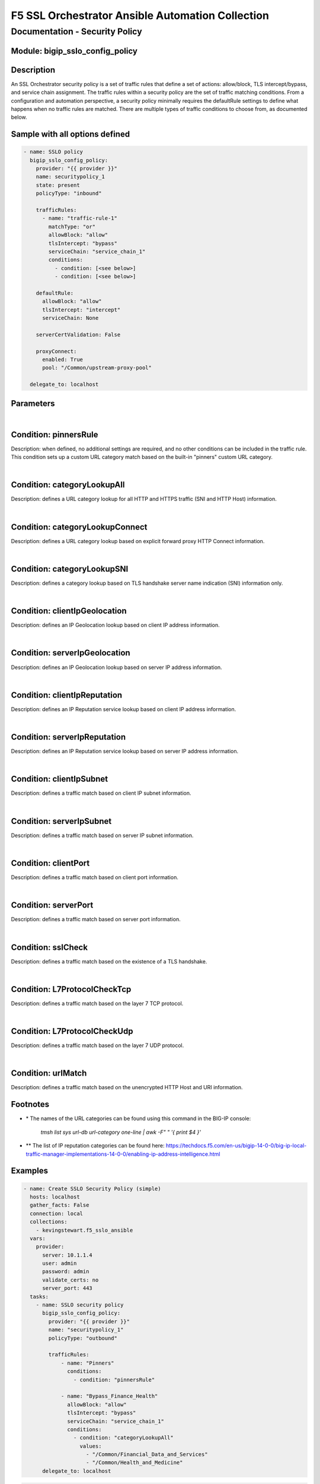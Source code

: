 F5 SSL Orchestrator Ansible Automation Collection
+++++++++++++++++++++++++++++++++++++++++++++++++

Documentation - Security Policy
===============================

Module: bigip_sslo_config_policy
--------------------------------

Description
-----------
An SSL Orchestrator security policy is a set of traffic rules that define a set of actions: allow/block, TLS intercept/bypass, and service chain assignment. The traffic rules within a security policy are the set of traffic matching conditions. From a configuration and automation perspective, a security policy minimally requires the defaultRule settings to define what happens when no traffic rules are matched. There are multiple types of traffic conditions to choose from, as documented below.

Sample with all options defined
-------------------------------
.. code-block:: yaml

    - name: SSLO policy
      bigip_sslo_config_policy:
        provider: "{{ provider }}"
        name: securitypolicy_1
        state: present
        policyType: "inbound"

        trafficRules:
          - name: "traffic-rule-1"
            matchType: "or"
            allowBlock: "allow"
            tlsIntercept: "bypass"
            serviceChain: "service_chain_1"
            conditions:
              - condition: [<see below>]
              - condition: [<see below>]

        defaultRule:
          allowBlock: "allow"
          tlsIntercept: "intercept"
          serviceChain: None

        serverCertValidation: False

        proxyConnect:
          enabled: True
          pool: "/Common/upstream-proxy-pool"

      delegate_to: localhost

Parameters
----------

.. raw:: html

    <table border="1" cellpadding="1" cellspacing="1" style="width:50%;background-color:#ffffcc;border-collapse:collapse;border:1px solid #ffcc00">
      <tbody>
        <tr>
          <td colspan="2" rowspan="1" style="text-align: center;">Key</td>
          <td style="text-align: center;">Required</td>
          <td style="text-align: center;">Default</td>
          <td style="text-align: center;">Options</td>
          <td style="text-align: center;">Support</td>
          <td style="text-align: center;">Description</td>
        </tr>
        <tr>
          <td colspan="2" rowspan="1">provider</td>
          <td>yes</td>
          <td>&nbsp;</td>
          <td>&nbsp;</td>
          <td>all</td>
          <td>The BIG-IP connection provider information</td>
        </tr>
        <tr>
          <td colspan="2" rowspan="1">name</td>
          <td>yes</td>
          <td>&nbsp;</td>
          <td>&nbsp;</td>
          <td>all</td>
          <td><p>[string]</p>
          <p>The name of the security service (ex. securitypolicy_1)</p>
          </td>
        </tr>
        <tr>
          <td colspan="2" rowspan="1">state</td>
          <td>no</td>
          <td>present</td>
          <td>present<br />absent</p></td>
          <td>all</td>
          <td><p>[string]</p>
          <p>Value to determine create/modify (present) or delete (absent) action</p>
          </td>
        </tr>

        <tr>
          <td colspan="2" rowspan="1">policyType</td>
          <td>yes</td>
          <td>outbound</td>
          <td>outbound<br />inbound</td>
          <td>all</td>
          <td><p>[string]</p>
          <p>Defines the type of security policy, forward proxy (outbound), or reverse proxy (inbound)</p>
          </td>
        </tr>


        <tr>
          <td colspan="2" rowspan="1">trafficRules</td>
          <td>no</td>
          <td>&nbsp;</td>
          <td>&nbsp;</td>
          <td>all</td>
          <td><p>[list]</p>
          <p>A list of traffic rules</p>
          </td>
        </tr>
        <tr>
          <td>&nbsp; &nbsp; &nbsp; &nbsp;</td>
          <td>name</td>
          <td>no</td>
          <td>&nbsp;</td>
          <td>&nbsp;</td>
          <td>all</td>
          <td><p>[string]</p>
          <p>The name of this specific traffic rule</p>
          </td>
        </tr>
        <tr>
          <td>&nbsp; &nbsp; &nbsp; &nbsp;</td>
          <td>matchType</td>
          <td>no</td>
          <td>or</td>
          <td>and<br />or</td>
          <td>all</td>
          <td><p>[string]</p>
          <p>The match type for this rule if multiple conditions are applied</p>
          </td>
        </tr>
        <tr>
          <td>&nbsp; &nbsp; &nbsp; &nbsp;</td>
          <td>allowBlock</td>
          <td>no</td>
          <td>allow</td>
          <td>allow<br />block</td>
          <td>all</td>
          <td><p>[string]</p>
          <p>The allow/block behavior if this traffic rule is matched</p>
          </td>
        </tr>
        <tr>
          <td>&nbsp; &nbsp; &nbsp; &nbsp;</td>
          <td>tlsIntercept</td>
          <td>no</td>
          <td>bypass</td>
          <td>intercept<br />bypass</td>
          <td>all</td>
          <td><p>[string]</p>
          <p>The TLS intercept/bypass behavior is this traffic rule is matched</p>
          </td>
        </tr>
        <tr>
          <td>&nbsp; &nbsp; &nbsp; &nbsp;</td>
          <td>serviceChain</td>
          <td>no</td>
          <td>None</td>
          <td>&nbsp;</td>
          <td>all</td>
          <td><p>[string]</p>
          <p>The name of the service chain to send traffic to if this traffic rule is matched</p>
          </td>
        </tr>
        <tr>
          <td>&nbsp; &nbsp; &nbsp; &nbsp;</td>
          <td>conditions</td>
          <td>no</td>
          <td>&nbsp;</td>
          <td>&nbsp;</td>
          <td>all</td>
          <td><p>[list]</p>
          <p>A list of traffic conditions (see conditions below)</p>
          </td>
        </tr>


        <tr>
          <td colspan="2" rowspan="1">defaultRule</td>
          <td>no</td>
          <td>&nbsp;</td>
          <td>&nbsp;</td>
          <td>all</td>
          <td><p>[dict]</p>
          <p>The set of default behaviors if no traffic rules are matched</p>
          </td>
        </tr>
        <tr>
          <td>&nbsp; &nbsp; &nbsp; &nbsp;</td>
          <td>allowBlock</td>
          <td>no</td>
          <td>allow</td>
          <td>allow<br />block</td>
          <td>all</td>
          <td><p>[string]</p>
          <p>The allow/block behavior if this traffic rule is matched</p>
          </td>
        </tr>
        <tr>
          <td>&nbsp; &nbsp; &nbsp; &nbsp;</td>
          <td>tlsIntercept</td>
          <td>no</td>
          <td>bypass</td>
          <td>intercept<br />bypass</td>
          <td>all</td>
          <td><p>[string]</p>
          <p>The TLS intercept/bypass behavior is this traffic rule is matched</p>
          </td>
        </tr>
        <tr>
          <td>&nbsp; &nbsp; &nbsp; &nbsp;</td>
          <td>serviceChain</td>
          <td>no</td>
          <td>None</td>
          <td>&nbsp;</td>
          <td>all</td>
          <td><p>[string]</p>
          <p>The name of the service chain to send traffic to if this traffic rule is matched</p>
          </td>
        </tr>


        <tr>
          <td colspan="2" rowspan="1">serverCertValidation</td>
          <td>no</td>
          <td>False</td>
          <td>True<br />False</td>
          <td>7.0+</td>
          <td><p>[bool]</p>
          <p>Switch to enable or disable server certificate validation. When enabled and the server certificate is found to be expired or untrusted, the user receives a blocking page. The blockExpired and blockUntrusted options in the SSL configuration must be set to ignore for this option to work</p>
          </td>
        </tr>


        <tr>
          <td colspan="2" rowspan="1">proxyConnect</td>
          <td>no</td>
          <td>&nbsp;</td>
          <td>&nbsp;</td>
          <td>all</td>
          <td><p>[dict]</p>
          <p>A set of properties used to enable upstream explicit proxy gateway access</p>
          </td>
        </tr>
        <tr>
          <td>&nbsp; &nbsp; &nbsp; &nbsp;</td>
          <td>enabled</td>
          <td>no</td>
          <td>False</td>
          <td>True<br />False</td>
          <td>all</td>
          <td><p>[bool]</p>
          <p>Switch to enable or disable forwarding egress traffic to an upstream explicit proxy gateway</p>
          </td>
        </tr>
        <tr>
          <td>&nbsp; &nbsp; &nbsp; &nbsp;</td>
          <td>pool</td>
          <td>no</td>
          <td>&nbsp;</td>
          <td>&nbsp;</td>
          <td>all</td>
          <td><p>[string]</p>
          <p>The name of the upstream explicit proxy pool</p>
          </td>
        </tr>

      </tbody>
    </table>

|

Condition: pinnersRule
----------------------
Description: when defined, no additional settings are required, and no other conditions can be included in the traffic rule. This condition sets up a custom URL category match based on the built-in "pinners" custom URL category.

|

Condition: categoryLookupAll
----------------------------
Description: defines a URL category lookup for all HTTP and HTTPS traffic (SNI and HTTP Host) information.

.. raw:: html

    <table border="1" cellpadding="1" cellspacing="1" style="width:50%;background-color:#ffffcc;border-collapse:collapse;border:1px solid #ffcc00">
      <tbody>
        <tr>
          <td colspan="2" rowspan="1" style="text-align: center;">Key</td>
          <td style="text-align: center;">Required</td>
          <td style="text-align: center;">Default</td>
          <td style="text-align: center;">Options</td>
          <td style="text-align: center;">Support</td>
          <td style="text-align: center;">Description</td>
        </tr>
        <tr>
          <td colspan="2" rowspan="1">values</td>
          <td>yes</td>
          <td>&nbsp;</td>
          <td>&nbsp;</td>
          <td>all</td>
          <td><p>[list]</p>
          <td>A list of URL category names *</td>
        </tr>
      </tbody>
    </table>

|

Condition: categoryLookupConnect
--------------------------------
Description: defines a URL category lookup based on explicit forward proxy HTTP Connect information.
    
.. raw:: html

    <table border="1" cellpadding="1" cellspacing="1" style="width:50%;background-color:#ffffcc;border-collapse:collapse;border:1px solid #ffcc00">
      <tbody>
        <tr>
          <td colspan="2" rowspan="1" style="text-align: center;">Key</td>
          <td style="text-align: center;">Required</td>
          <td style="text-align: center;">Default</td>
          <td style="text-align: center;">Options</td>
          <td style="text-align: center;">Support</td>
          <td style="text-align: center;">Description</td>
        </tr>
        <tr>
          <td colspan="2" rowspan="1">values</td>
          <td>yes</td>
          <td>&nbsp;</td>
          <td>&nbsp;</td>
          <td>all</td>
          <td><p>[list]</p>
          <p>A list of URL category names *</p>
          </td>
        </tr>
      </tbody>
    </table>

|

Condition: categoryLookupSNI
----------------------------
Description: defines a category lookup based on TLS handshake server name indication (SNI) information only.
    
.. raw:: html

    <table border="1" cellpadding="1" cellspacing="1" style="width:50%;background-color:#ffffcc;border-collapse:collapse;border:1px solid #ffcc00">
      <tbody>
        <tr>
          <td colspan="2" rowspan="1" style="text-align: center;">Key</td>
          <td style="text-align: center;">Required</td>
          <td style="text-align: center;">Default</td>
          <td style="text-align: center;">Options</td>
          <td style="text-align: center;">Support</td>
          <td style="text-align: center;">Description</td>
        </tr>
        <tr>
          <td colspan="2" rowspan="1">values</td>
          <td>yes</td>
          <td>&nbsp;</td>
          <td>&nbsp;</td>
          <td>all</td>
          <td><p>[list]</p>
          <p>A list of URL category names *</p>
          </td>
        </tr>
      </tbody>
    </table>

|

Condition: clientIpGeolocation
------------------------------
Description: defines an IP Geolocation lookup based on client IP address information.
    
.. raw:: html

    <table border="1" cellpadding="1" cellspacing="1" style="width:50%;background-color:#ffffcc;border-collapse:collapse;border:1px solid #ffcc00">
      <tbody>
        <tr>
          <td colspan="2" rowspan="1" style="text-align: center;">Key</td>
          <td style="text-align: center;">Required</td>
          <td style="text-align: center;">Default</td>
          <td style="text-align: center;">Options</td>
          <td style="text-align: center;">Support</td>
          <td style="text-align: center;">Description</td>
        </tr>
        <tr>
          <td colspan="2" rowspan="1">values</td>
          <td>yes</td>
          <td>&nbsp;</td>
          <td>&nbsp;</td>
          <td>all</td>
          <td><p>[list]</p>
          <p>A list of geolocation type:value properties</p>
          </td>
        </tr>
        <tr>
          <td>&nbsp; &nbsp; &nbsp; &nbsp;</td>
          <td>type</td>
          <td>yes</td>
          <td>&nbsp;</td>
          <td>countryCode<br />countryName<br />continent<br />state</td>
          <td>all</td>
          <td><p>[string]</p>
          <p>The type of geolocation information to match on</p>
          </td>
        </tr>
        <tr>
          <td>&nbsp; &nbsp; &nbsp; &nbsp;</td>
          <td>value</td>
          <td>yes</td>
          <td>&nbsp;</td>
          <td>&nbsp;</td>
          <td>all</td>
          <td><p>[string]</p>
          <p>The corresponding geolocation value to match</p>
          </td>
        </tr>
      </tbody>
    </table>

|

Condition: serverIpGeolocation
------------------------------
Description: defines an IP Geolocation lookup based on server IP address information.
    
.. raw:: html

    <table border="1" cellpadding="1" cellspacing="1" style="width:50%;background-color:#ffffcc;border-collapse:collapse;border:1px solid #ffcc00">
      <tbody>
        <tr>
          <td colspan="2" rowspan="1" style="text-align: center;">Key</td>
          <td style="text-align: center;">Required</td>
          <td style="text-align: center;">Default</td>
          <td style="text-align: center;">Options</td>
          <td style="text-align: center;">Support</td>
          <td style="text-align: center;">Description</td>
        </tr>
        <tr>
          <td colspan="2" rowspan="1">values</td>
          <td>yes</td>
          <td>&nbsp;</td>
          <td>&nbsp;</td>
          <td>all</td>
          <td><p>[list]</p>
          <p>A list of geolocation type:value properties</p>
          </td>
        </tr>
        <tr>
          <td>&nbsp; &nbsp; &nbsp; &nbsp;</td>
          <td>type</td>
          <td>yes</td>
          <td>&nbsp;</td>
          <td>countryCode<br />countryName<br />continent<br />state</td>
          <td>all</td>
          <td><p>[string]</p>
          <p>The type of geolocation information to match on</p>
          </td>
        </tr>
        <tr>
          <td>&nbsp; &nbsp; &nbsp; &nbsp;</td>
          <td>value</td>
          <td>yes</td>
          <td>&nbsp;</td>
          <td>&nbsp;</td>
          <td>all</td>
          <td><p>[string]</p>
          <p>The corresponding geolocation value to match</p>
          </td>
        </tr>
      </tbody>
    </table>

|

Condition: clientIpReputation
-----------------------------
Description: defines an IP Reputation service lookup based on client IP address information.
    
.. raw:: html

    <table border="1" cellpadding="1" cellspacing="1" style="width:50%;background-color:#ffffcc;border-collapse:collapse;border:1px solid #ffcc00">
      <tbody>
        <tr>
          <td colspan="2" rowspan="1" style="text-align: center;">Key</td>
          <td style="text-align: center;">Required</td>
          <td style="text-align: center;">Default</td>
          <td style="text-align: center;">Options</td>
          <td style="text-align: center;">Support</td>
          <td style="text-align: center;">Description</td>
        </tr>
        <tr>
          <td colspan="2" rowspan="1">value</td>
          <td>yes</td>
          <td>&nbsp;</td>
          <td>good<br />bad<br />category</td>
          <td>category(7.0+)</td>
          <td><p>[string]</p>
          <p>The type of IP reputation match</p>
          </td>
        </tr>
        <tr>
          <td colspan="2" rowspan="1">values</td>
          <td>yes</td>
          <td>&nbsp;</td>
          <td>&nbsp;</td>
          <td>category(7.0+)</td>
          <td><p>[list]</p>
          <p>The list of IP reputation values to match if category is defined **</p>
          </td>
        </tr>
      </tbody>
    </table>

|

Condition: serverIpReputation
-----------------------------
Description: defines an IP Reputation service lookup based on server IP address information.
    
.. raw:: html

    <table border="1" cellpadding="1" cellspacing="1" style="width:50%;background-color:#ffffcc;border-collapse:collapse;border:1px solid #ffcc00">
      <tbody>
        <tr>
          <td colspan="2" rowspan="1" style="text-align: center;">Key</td>
          <td style="text-align: center;">Required</td>
          <td style="text-align: center;">Default</td>
          <td style="text-align: center;">Options</td>
          <td style="text-align: center;">Support</td>
          <td style="text-align: center;">Description</td>
        </tr>
        <tr>
          <td colspan="2" rowspan="1">value</td>
          <td>yes</td>
          <td>&nbsp;</td>
          <td>good<br />bad<br />category</td>
          <td>category(7.0+)</td>
          <td><p>[string]</p>
          <p>The type of IP reputation match</p>
          </td>
        </tr>
        <tr>
          <td colspan="2" rowspan="1">values</td>
          <td>yes</td>
          <td>&nbsp;</td>
          <td>&nbsp;</td>
          <td>category(7.0+)</td>
          <td><p>[list]</p>
          <p>The list of IP reputation values to match if category is defined **</p>
          </td>
        </tr>
      </tbody>
    </table>

|

Condition: clientIpSubnet
-------------------------
Description: defines a traffic match based on client IP subnet information.
    
.. raw:: html

    <table border="1" cellpadding="1" cellspacing="1" style="width:50%;background-color:#ffffcc;border-collapse:collapse;border:1px solid #ffcc00">
      <tbody>
        <tr>
          <td colspan="2" rowspan="1" style="text-align: center;">Key</td>
          <td style="text-align: center;">Required</td>
          <td style="text-align: center;">Default</td>
          <td style="text-align: center;">Options</td>
          <td style="text-align: center;">Support</td>
          <td style="text-align: center;">Description</td>
        </tr>
        <tr>
          <td colspan="2" rowspan="1">values</td>
          <td>yes</td>
          <td>&nbsp;</td>
          <td>&nbsp;</td>
          <td>datagroups(8.2+)</td>
          <td><p>[list]</p>
          <p>The list of IP addresses, IP subnets, or address-type datagroups(8.0+)</p>
          </td>
        </tr>
      </tbody>
    </table>

|

Condition: serverIpSubnet
-------------------------
Description: defines a traffic match based on server IP subnet information.
    
.. raw:: html

    <table border="1" cellpadding="1" cellspacing="1" style="width:50%;background-color:#ffffcc;border-collapse:collapse;border:1px solid #ffcc00">
      <tbody>
        <tr>
          <td colspan="2" rowspan="1" style="text-align: center;">Key</td>
          <td style="text-align: center;">Required</td>
          <td style="text-align: center;">Default</td>
          <td style="text-align: center;">Options</td>
          <td style="text-align: center;">Support</td>
          <td style="text-align: center;">Description</td>
        </tr>
        <tr>
          <td colspan="2" rowspan="1">values</td>
          <td>yes</td>
          <td>&nbsp;</td>
          <td>&nbsp;</td>
          <td>datagroups(8.2+)</td>
          <td><p>[list]</p>
          <p>The list of IP addresses, IP subnets, or address-type datagroups(8.0+)</p>
          </td>
        </tr>
      </tbody>
    </table>

|

Condition: clientPort
---------------------
Description: defines a traffic match based on client port information.
    
.. raw:: html

    <table border="1" cellpadding="1" cellspacing="1" style="width:50%;background-color:#ffffcc;border-collapse:collapse;border:1px solid #ffcc00">
      <tbody>
        <tr>
          <td colspan="2" rowspan="1" style="text-align: center;">Key</td>
          <td style="text-align: center;">Required</td>
          <td style="text-align: center;">Default</td>
          <td style="text-align: center;">Options</td>
          <td style="text-align: center;">Support</td>
          <td style="text-align: center;">Description</td>
        </tr>
        <tr>
          <td colspan="2" rowspan="1">type</td>
          <td>yes</td>
          <td>value</td>
          <td>value<br />range</td>
          <td>range(8.2+)</td>
          <td><p>[string]</p>
          <p>The type of value to match on, either a single "value", or "range" of ports</p>
          </td>
        </tr>
        <tr>
          <td colspan="2" rowspan="1">values</td>
          <td>no</td>
          <td>&nbsp;</td>
          <td>&nbsp;</td>
          <td>all</td>
          <td><p>[list]</p>
          <p>A list of ports</p>
          </td>
        </tr>
        <tr>
          <td colspan="2" rowspan="1">fromPort</td>
          <td>no</td>
          <td>&nbsp;</td>
          <td>&nbsp;</td>
          <td>8.2+</td>
          <td><p>[int]</p>
          <p>For a port range, the starting port</p>
          </td>
        </tr>
        <tr>
          <td colspan="2" rowspan="1">toPort</td>
          <td>no</td>
          <td>&nbsp;</td>
          <td>&nbsp;</td>
          <td>8.2+</td>
          <td><p>[int]</p>
          <p>For a port range, the ending port</p>
          </td>
        </tr>
      </tbody>
    </table>

|

Condition: serverPort
---------------------
Description: defines a traffic match based on server port information.
    
.. raw:: html

    <table border="1" cellpadding="1" cellspacing="1" style="width:50%;background-color:#ffffcc;border-collapse:collapse;border:1px solid #ffcc00">
      <tbody>
        <tr>
          <td colspan="2" rowspan="1" style="text-align: center;">Key</td>
          <td style="text-align: center;">Required</td>
          <td style="text-align: center;">Default</td>
          <td style="text-align: center;">Options</td>
          <td style="text-align: center;">Support</td>
          <td style="text-align: center;">Description</td>
        </tr>
        <tr>
          <td colspan="2" rowspan="1">type</td>
          <td>yes</td>
          <td>value</td>
          <td>value<br />range</td>
          <td>range(8.2+)</td>
          <td><p>[string]</p>
          <p>The type of value to match on, either a single "value", or "range" of ports</p>
          </td>
        </tr>
        <tr>
          <td colspan="2" rowspan="1">values</td>
          <td>no</td>
          <td>&nbsp;</td>
          <td>&nbsp;</td>
          <td>all</td>
          <td><p>[list]</p>
          <p>A list of ports</p>
          </td>
        </tr>
        <tr>
          <td colspan="2" rowspan="1">fromPort</td>
          <td>no</td>
          <td>&nbsp;</td>
          <td>&nbsp;</td>
          <td>8.2+</td>
          <td><p>[int]</p>
          <p>For a port range, the starting port</p>
          </td>
        </tr>
        <tr>
          <td colspan="2" rowspan="1">toPort</td>
          <td>no</td>
          <td>&nbsp;</td>
          <td>&nbsp;</td>
          <td>8.2+</td>
          <td><p>[int]</p>
          <p>For a port range, the ending port</p>
          </td>
        </tr>
      </tbody>
    </table>

|

Condition: sslCheck
-------------------
Description: defines a traffic match based on the existence of a TLS handshake.
    
.. raw:: html

    <table border="1" cellpadding="1" cellspacing="1" style="width:50%;background-color:#ffffcc;border-collapse:collapse;border:1px solid #ffcc00">
      <tbody>
        <tr>
          <td colspan="2" rowspan="1" style="text-align: center;">Key</td>
          <td style="text-align: center;">Required</td>
          <td style="text-align: center;">Default</td>
          <td style="text-align: center;">Options</td>
          <td style="text-align: center;">Support</td>
          <td style="text-align: center;">Description</td>
        </tr>
        <tr>
          <td colspan="2" rowspan="1">value</td>
          <td>yes</td>
          <td>&nbsp;</td>
          <td>True<br />False</td>
          <td>all</td>
          <td><p>[bool]</p>
          <p>Switch to enable or disable an SSL check condition (presence of TLS handshake)</p>
          </td>
        </tr>
      </tbody>
    </table>

|

Condition: L7ProtocolCheckTcp
-----------------------------
Description: defines a traffic match based on the layer 7 TCP protocol.
    
.. raw:: html

    <table border="1" cellpadding="1" cellspacing="1" style="width:50%;background-color:#ffffcc;border-collapse:collapse;border:1px solid #ffcc00">
      <tbody>
        <tr>
          <td colspan="2" rowspan="1" style="text-align: center;">Key</td>
          <td style="text-align: center;">Required</td>
          <td style="text-align: center;">Default</td>
          <td style="text-align: center;">Options</td>
          <td style="text-align: center;">Support</td>
          <td style="text-align: center;">Description</td>
        </tr>
        <tr>
          <td colspan="2" rowspan="1">values</td>
          <td>yes</td>
          <td>&nbsp;</td>
          <td>dns<br />ftp<br />http<br />https<br />httpConnect<br />imap<br />pop3<br />smtps<br />telnet</td>
          <td>all</td>
          <td><p>[list]</p>
          <p>The list of layer 7 TCP protocols to match</p>
          </td>
        </tr>
      </tbody>
    </table>

|

Condition: L7ProtocolCheckUdp
-----------------------------
Description: defines a traffic match based on the layer 7 UDP protocol.
    
.. raw:: html

    <table border="1" cellpadding="1" cellspacing="1" style="width:50%;background-color:#ffffcc;border-collapse:collapse;border:1px solid #ffcc00">
      <tbody>
        <tr>
          <td colspan="2" rowspan="1" style="text-align: center;">Key</td>
          <td style="text-align: center;">Required</td>
          <td style="text-align: center;">Default</td>
          <td style="text-align: center;">Options</td>
          <td style="text-align: center;">Support</td>
          <td style="text-align: center;">Description</td>
        </tr>
        <tr>
          <td colspan="2" rowspan="1">values</td>
          <td>yes</td>
          <td>&nbsp;</td>
          <td>dns<br />quic</td>
          <td>all</td>
          <td><p>[list]</p>
          <p>The list of layer 7 UDP protocols to match</p>
          </td>
        </tr>
      </tbody>
    </table>

|

Condition: urlMatch
-------------------
Description: defines a traffic match based on the unencrypted HTTP Host and URI information.
    
.. raw:: html

    <table border="1" cellpadding="1" cellspacing="1" style="width:50%;background-color:#ffffcc;border-collapse:collapse;border:1px solid #ffcc00">
      <tbody>
        <tr>
          <td colspan="2" rowspan="1" style="text-align: center;">Key</td>
          <td style="text-align: center;">Required</td>
          <td style="text-align: center;">Default</td>
          <td style="text-align: center;">Options</td>
          <td style="text-align: center;">Support</td>
          <td style="text-align: center;">Description</td>
        </tr>
        <tr>
          <td colspan="2" rowspan="1">values</td>
          <td>yes</td>
          <td>&nbsp;</td>
          <td>&nbsp;</td>
          <td>all</td>
          <td><p>[list]</p>
          <p>A list of URL string matches</p>
          </td>
        </tr>
        <tr>
          <td>&nbsp; &nbsp; &nbsp; &nbsp;</td>
          <td>type</td>
          <td>yes</td>
          <td>&nbsp;</td>
          <td>equals<br />substring<br />prefix<br />suffix<br />glob</td>
          <td>all</td>
          <td><p>[string]</p>
          <p>The type of URL match to make</p>
          </td>
        </tr>
        <tr>
          <td>&nbsp; &nbsp; &nbsp; &nbsp;</td>
          <td>value</td>
          <td>yes</td>
          <td>&nbsp;</td>
          <td>&nbsp;</td>
          <td>all</td>
          <td><p>[string]</p>
          <p>The corresponding URL value</p>
          </td>
        </tr>
      </tbody>
    </table>


Footnotes
---------

- \* The names of the URL categories can be found using this command in the BIG-IP console:

    `tmsh list sys url-db url-category one-line | awk -F" " '{ print $4 }'`

- \*\* The list of IP reputation categories can be found here: https://techdocs.f5.com/en-us/bigip-14-0-0/big-ip-local-traffic-manager-implementations-14-0-0/enabling-ip-address-intelligence.html

Examples
--------

.. code-block:: yaml

    - name: Create SSLO Security Policy (simple)
      hosts: localhost
      gather_facts: False
      connection: local
      collections:
        - kevingstewart.f5_sslo_ansible
      vars: 
        provider:
          server: 10.1.1.4
          user: admin
          password: admin
          validate_certs: no
          server_port: 443
      tasks:
        - name: SSLO security policy
          bigip_sslo_config_policy:
            provider: "{{ provider }}"
            name: "securitypolicy_1"
            policyType: "outbound"
            
            trafficRules:            
                - name: "Pinners"
                  conditions:
                    - condition: "pinnersRule"
                
                - name: "Bypass_Finance_Health"
                  allowBlock: "allow"
                  tlsIntercept: "bypass"
                  serviceChain: "service_chain_1"
                  conditions:
                    - condition: "categoryLookupAll"
                      values:
                        - "/Common/Financial_Data_and_Services"
                        - "/Common/Health_and_Medicine"
          delegate_to: localhost

.. code-block:: yaml

    - name: Create SSLO Security Policy (complex)
      hosts: localhost
      gather_facts: False
      connection: local
      collections:
        - kevingstewart.f5_sslo_ansible
      vars: 
        provider:
          server: 10.1.1.4
          user: admin
          password: admin
          validate_certs: no
          server_port: 443
      tasks:
        - name: SSLO security policy
          bigip_sslo_config_policy:
            provider: "{{ provider }}"
            name: "securitypolicy_1"
            policyType: "outbound"
            
            defaultRule:
                allowBlock: "allow"
                tlsIntercept: "intercept"
                serviceChain: "service_chain_1"
            
            trafficRules: 
                - name: "Pinners"
                  conditions:
                    - condition: "pinnersRule"
                
                - name: "Bypass_Finance_Health_All"
                  allowBlock: "allow"
                  tlsIntercept: "bypass"
                  serviceChain: "service_chain_1"
                  conditions:
                    - condition: "categoryLookupAll"
                      values:
                        - "/Common/Financial_Data_and_Services"
                        - "/Common/Health_and_Medicine"

                - name: "Bypass_Finance_Health_SNI"
                  matchType: "and"
                  allowBlock: "allow"
                  tlsIntercept: "bypass"
                  serviceChain: "service_chain_1"
                  conditions:
                    - condition: "sslCheck"
                      value: True
                    - condition: "categoryLookupSNI"
                      values:
                        - "/Common/Financial_Data_and_Services"
                        - "/Common/Health_and_Medicine"

                - name: "Bypass by source or destination geolocation"
                  matchType: "or"
                  allowBlock: "allow"
                  tlsIntercept: "bypass"
                  serviceChain: "service_chain_1"
                  conditions:
                    - condition: "clientIpGeolocation"
                      values:
                        - type: "countryCode"
                          value: "US"
                        - type: "countryCode"
                          value: "UK"
                    - condition: "serverIpGeolocation"
                      values:
                        - type: "countryCode"
                          value: "/Common/remoteCountryCodes_datagroup"

                - name: "Bypass by source and destination IP subnet"
                  matchType: "and"
                  allowBlock: "allow"
                  tlsIntercept: "bypass"
                  serviceChain: "service_chain_1"
                  conditions:
                    - condition: "clientIpSubnet"
                      values:
                        - "10.1.10.0/24"
                        - "10.1.20.0/24"
                    - condition: "serverIpSubnet"
                      values:
                        - "/Common/server-subnet-datagroup"

                - name: "Bypass by source and destination port"
                  matchType: "and"
                  allowBlock: "allow"
                  tlsIntercept: "bypass"
                  serviceChain: "service_chain_1"
                  conditions:
                    - condition: "clientPort"
                      type: "range"
                      fromPort: 1024
                      toPort: 65000
                    - condition: "serverPort"
                      type: "value"
                      values:
                        - 80
                        - 443                    

                - name: "Block on client or server IP reputation"
                  matchType: "or"
                  allowBlock: "block"
                  conditions:
                    - condition: "clientIpReputation"
                      value: "bad"
                    - condition: "serverIpReputation"
                      value: "category"
                      values:
                        - "Spam Sources"
                        - "Web Attacks"
          delegate_to: localhost

.. code-block:: yaml

    - name: Create SSLO Security Policy (with upstream proxy pool)
      hosts: localhost
      gather_facts: False
      connection: local
      collections:
        - kevingstewart.f5_sslo_ansible
      vars: 
        provider:
          server: 10.1.1.4
          user: admin
          password: admin
          validate_certs: no
          server_port: 443
      tasks:
        - name: Create upstream proxy pool
          bigip_pool:
            provider: "{{ provider }}"
            name: upstream-proxy-pool
          delegate_to: localhost

        - name: Add member to upstream proxy pool
          bigip_pool_member:
            provider: "{{ provider }}"
            pool: upstream-proxy-pool
            host: "10.1.20.130"
            port: 8080
          delegate_to: localhost

        - name: SSLO security policy
          bigip_sslo_config_policy:
            provider: "{{ provider }}"
            name: "securitypolicy_1"
            policyType: "outbound"
            
            trafficRules:
              - name: "pinners"
                conditions:
                  - condition: "pinnersRule"
              
              - name: "Bypass_Finance_Health_All"
                matchType: "or"
                allowBlock: "allow"
                tlsIntercept: "bypass"
                serviceChain: "service_chain_1"
                conditions:
                  - condition: "categoryLookupAll"
                    values:
                      - "/Common/Financial_Data_and_Services"
                      - "/Common/Health_and_Medicine"

            defaultRule:
              allowBlock: "allow"
              tlsIntercept: "intercept"
              serviceChain: "service_chain_2"
            
            proxyConnect: 
              enabled: True
              pool: "/Common/upstream-proxy-pool"
          delegate_to: localhost

Best Practices and Considerations
---------------------------------
- As security policy rules are nested, it is generally best practice to place the traffic rules in OSI order. IP and port based conditions should be placed first, above URL category and sslCheck conditions, and then TLS bypass conditions should be above TLS intercept conditions. Layer 7 (TCP/UDP) protocol matches, and the urlMatch condition should be placed last in the set of rules.
